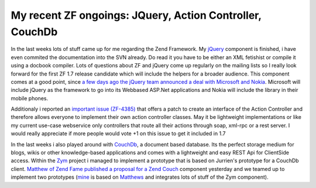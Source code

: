 My recent ZF ongoings: JQuery, Action Controller, CouchDb
=========================================================

In the last weeks lots of stuff came up for me regarding the Zend
Framework. My `jQuery <http://jquery.com>`_ component is finished, i
have even commited the documentation into the SVN already. Do read it
you have to be either an XML fetishist or compile it using a docbook
compiler. Lots of questions about ZF and jQuery come up regularly on the
mailing lists so I really look forward for the first ZF 1.7 release
candidate which will include the helpers for a broader audience. This
component comes at a good point, since `a few days ago the jQuery team
announced a deal with Microsoft and
Nokia <http://jquery.com/blog/2008/09/28/jquery-microsoft-nokia/>`_.
Microsoft will include jQuery as the framework to go into its Webbased
ASP.Net applications and Nokia will include the library in their mobile
phones.

Additionaly i reported an `important issue
(ZF-4385) <http://framework.zend.com/issues/browse/ZF-4385>`_ that
offers a patch to create an interface of the Action Controller and
therefore allows everyone to implement their own action controller
classes. May it be lightweight implementations or like my current
use-case webservice only controllers that route all their actions
through soap, xml-rpc or a rest server. I would really appreciate if
more people would vote +1 on this issue to get it included in 1.7

In the last weeks i also played around with
`CouchDb <http://incubator.apache.org/couchdb/docs/overview.html>`_, a
document based database. Its the perfect storage medium for blogs, wikis
or other knowledge-based applications and comes with a lightweight and
easy REST Api for ClientSide access. Within the
`Zym <http://www.zym-project.com>`_ project i managed to implement a
prototype that is based on Jurrien's prototype for a CouchDb client.
`Matthew of Zend Fame published a proposal for a Zend
Couch <http://framework.zend.com/wiki/display/ZFPROP/Zend_Couch+-+Matthew+Weier+O'Phinney>`_
component yesterday and we teamed up to implement two prototypes
(`mine <http://github.com/weierophinney/phly/tree/beberlei>`_ is based
on `Matthews <http://github.com/weierophinney/phly/tree/master>`_ and
integrates lots of stuff of the Zym component).



.. categories:: none
.. tags:: none
.. comments::
.. author:: beberlei <kontakt@beberlei.de>